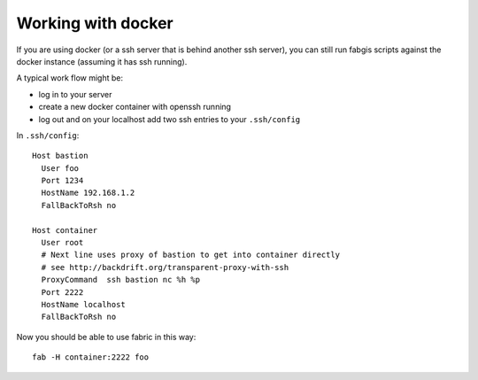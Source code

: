 
Working with docker
===================

If you are using docker (or a ssh server that is behind another ssh server),
you can still run fabgis scripts against the docker instance (assuming it
has ssh running).

A typical work flow might be:

* log in to your server
* create a new docker container with openssh running
* log out and on your localhost add two ssh entries to your ``.ssh/config``

In ``.ssh/config``::

  Host bastion
    User foo
    Port 1234
    HostName 192.168.1.2
    FallBackToRsh no

  Host container
    User root
    # Next line uses proxy of bastion to get into container directly
    # see http://backdrift.org/transparent-proxy-with-ssh
    ProxyCommand  ssh bastion nc %h %p
    Port 2222
    HostName localhost
    FallBackToRsh no

Now you should be able to use fabric in this way::

  fab -H container:2222 foo


